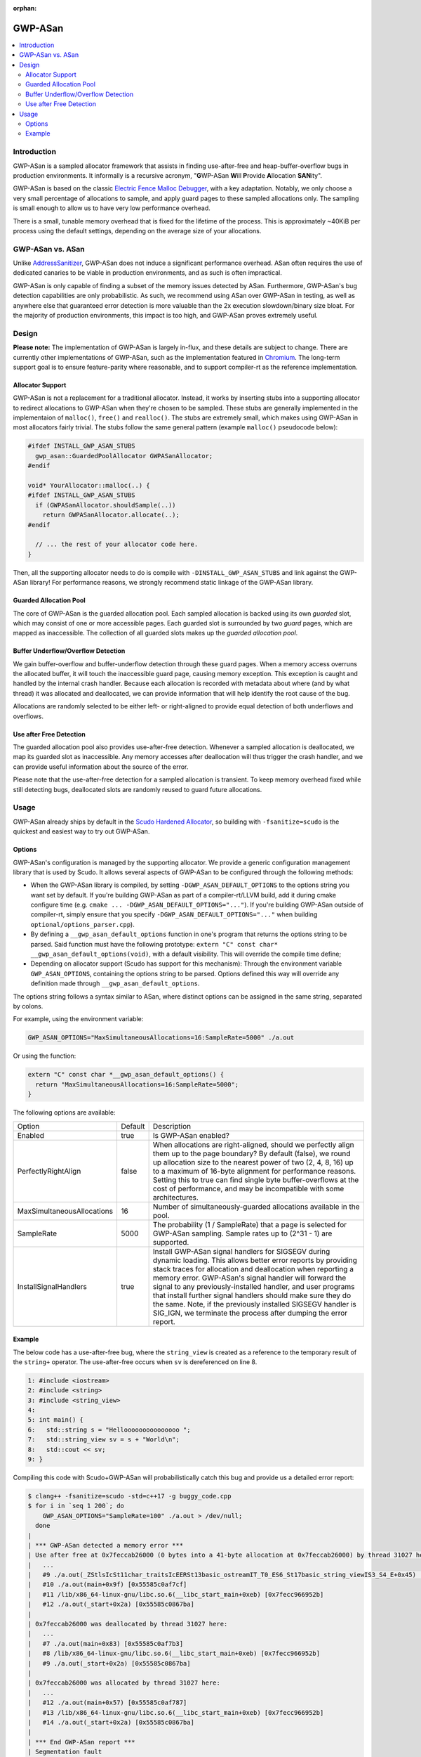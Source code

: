 :orphan:

========
GWP-ASan
========

.. contents::
   :local:
   :depth: 2

Introduction
============

GWP-ASan is a sampled allocator framework that assists in finding use-after-free
and heap-buffer-overflow bugs in production environments. It informally is a
recursive acronym, "**G**\WP-ASan **W**\ill **P**\rovide **A**\llocation
**SAN**\ity".

GWP-ASan is based on the classic
`Electric Fence Malloc Debugger <https://linux.die.net/man/3/efence>`_, with a
key adaptation. Notably, we only choose a very small percentage of allocations
to sample, and apply guard pages to these sampled allocations only. The sampling
is small enough to allow us to have very low performance overhead.

There is a small, tunable memory overhead that is fixed for the lifetime of the
process. This is approximately ~40KiB per process using the default settings,
depending on the average size of your allocations.

GWP-ASan vs. ASan
=================

Unlike `AddressSanitizer <https://clang.llvm.org/docs/AddressSanitizer.html>`_,
GWP-ASan does not induce a significant performance overhead. ASan often requires
the use of dedicated canaries to be viable in production environments, and as
such is often impractical.

GWP-ASan is only capable of finding a subset of the memory issues detected by
ASan. Furthermore, GWP-ASan's bug detection capabilities are only probabilistic.
As such, we recommend using ASan over GWP-ASan in testing, as well as anywhere
else that guaranteed error detection is more valuable than the 2x execution
slowdown/binary size bloat. For the majority of production environments, this
impact is too high, and GWP-ASan proves extremely useful.

Design
======

**Please note:** The implementation of GWP-ASan is largely in-flux, and these
details are subject to change. There are currently other implementations of
GWP-ASan, such as the implementation featured in
`Chromium <https://cs.chromium.org/chromium/src/components/gwp_asan/>`_. The
long-term support goal is to ensure feature-parity where reasonable, and to
support compiler-rt as the reference implementation.

Allocator Support
-----------------

GWP-ASan is not a replacement for a traditional allocator. Instead, it works by
inserting stubs into a supporting allocator to redirect allocations to GWP-ASan
when they're chosen to be sampled. These stubs are generally implemented in the
implementaion of ``malloc()``, ``free()`` and ``realloc()``. The stubs are
extremely small, which makes using GWP-ASan in most allocators fairly trivial.
The stubs follow the same general pattern (example ``malloc()`` pseudocode
below):

.. code:: cpp

  #ifdef INSTALL_GWP_ASAN_STUBS
    gwp_asan::GuardedPoolAllocator GWPASanAllocator;
  #endif

  void* YourAllocator::malloc(..) {
  #ifdef INSTALL_GWP_ASAN_STUBS
    if (GWPASanAllocator.shouldSample(..))
      return GWPASanAllocator.allocate(..);
  #endif

    // ... the rest of your allocator code here.
  }

Then, all the supporting allocator needs to do is compile with
``-DINSTALL_GWP_ASAN_STUBS`` and link against the GWP-ASan library! For
performance reasons, we strongly recommend static linkage of the GWP-ASan
library.

Guarded Allocation Pool
-----------------------

The core of GWP-ASan is the guarded allocation pool. Each sampled allocation is
backed using its own *guarded* slot, which may consist of one or more accessible
pages. Each guarded slot is surrounded by two *guard* pages, which are mapped as
inaccessible. The collection of all guarded slots makes up the *guarded
allocation pool*.

Buffer Underflow/Overflow Detection
-----------------------------------

We gain buffer-overflow and buffer-underflow detection through these guard
pages. When a memory access overruns the allocated buffer, it will touch the
inaccessible guard page, causing memory exception. This exception is caught and
handled by the internal crash handler. Because each allocation is recorded with
metadata about where (and by what thread) it was allocated and deallocated, we
can provide information that will help identify the root cause of the bug.

Allocations are randomly selected to be either left- or right-aligned to provide
equal detection of both underflows and overflows.

Use after Free Detection
------------------------

The guarded allocation pool also provides use-after-free detection. Whenever a
sampled allocation is deallocated, we map its guarded slot as inaccessible. Any
memory accesses after deallocation will thus trigger the crash handler, and we
can provide useful information about the source of the error.

Please note that the use-after-free detection for a sampled allocation is
transient. To keep memory overhead fixed while still detecting bugs, deallocated
slots are randomly reused to guard future allocations.

Usage
=====

GWP-ASan already ships by default in the
`Scudo Hardened Allocator <https://llvm.org/docs/ScudoHardenedAllocator.html>`_,
so building with ``-fsanitize=scudo`` is the quickest and easiest way to try out
GWP-ASan.

Options
-------

GWP-ASan's configuration is managed by the supporting allocator. We provide a
generic configuration management library that is used by Scudo. It allows
several aspects of GWP-ASan to be configured through the following methods:

- When the GWP-ASan library is compiled, by setting
  ``-DGWP_ASAN_DEFAULT_OPTIONS`` to the options string you want set by default.
  If you're building GWP-ASan as part of a compiler-rt/LLVM build, add it during
  cmake configure time (e.g. ``cmake ... -DGWP_ASAN_DEFAULT_OPTIONS="..."``). If
  you're building GWP-ASan outside of compiler-rt, simply ensure that you
  specify ``-DGWP_ASAN_DEFAULT_OPTIONS="..."`` when building
  ``optional/options_parser.cpp``).

- By defining a ``__gwp_asan_default_options`` function in one's program that
  returns the options string to be parsed. Said function must have the following
  prototype: ``extern "C" const char* __gwp_asan_default_options(void)``, with a
  default visibility. This will override the compile time define;

- Depending on allocator support (Scudo has support for this mechanism): Through
  the environment variable ``GWP_ASAN_OPTIONS``, containing the options string
  to be parsed. Options defined this way will override any definition made
  through ``__gwp_asan_default_options``.

The options string follows a syntax similar to ASan, where distinct options
can be assigned in the same string, separated by colons.

For example, using the environment variable:

.. code:: console

  GWP_ASAN_OPTIONS="MaxSimultaneousAllocations=16:SampleRate=5000" ./a.out

Or using the function:

.. code:: cpp

  extern "C" const char *__gwp_asan_default_options() {
    return "MaxSimultaneousAllocations=16:SampleRate=5000";
  }

The following options are available:

+----------------------------+---------+--------------------------------------------------------------------------------+
| Option                     | Default | Description                                                                    |
+----------------------------+---------+--------------------------------------------------------------------------------+
| Enabled                    | true    | Is GWP-ASan enabled?                                                           |
+----------------------------+---------+--------------------------------------------------------------------------------+
| PerfectlyRightAlign        | false   | When allocations are right-aligned, should we perfectly align them up to the   |
|                            |         | page boundary? By default (false), we round up allocation size to the nearest  |
|                            |         | power of two (2, 4, 8, 16) up to a maximum of 16-byte alignment for            |
|                            |         | performance reasons. Setting this to true can find single byte                 |
|                            |         | buffer-overflows at the cost of performance, and may be incompatible with      |
|                            |         | some architectures.                                                            |
+----------------------------+---------+--------------------------------------------------------------------------------+
| MaxSimultaneousAllocations | 16      | Number of simultaneously-guarded allocations available in the pool.            |
+----------------------------+---------+--------------------------------------------------------------------------------+
| SampleRate                 | 5000    | The probability (1 / SampleRate) that a page is selected for GWP-ASan          |
|                            |         | sampling. Sample rates up to (2^31 - 1) are supported.                         |
+----------------------------+---------+--------------------------------------------------------------------------------+
| InstallSignalHandlers      | true    | Install GWP-ASan signal handlers for SIGSEGV during dynamic loading. This      |
|                            |         | allows better error reports by providing stack traces for allocation and       |
|                            |         | deallocation when reporting a memory error. GWP-ASan's signal handler will     |
|                            |         | forward the signal to any previously-installed handler, and user programs      |
|                            |         | that install further signal handlers should make sure they do the same. Note,  |
|                            |         | if the previously installed SIGSEGV handler is SIG_IGN, we terminate the       |
|                            |         | process after dumping the error report.                                        |
+----------------------------+---------+--------------------------------------------------------------------------------+

Example
-------

The below code has a use-after-free bug, where the ``string_view`` is created as
a reference to the temporary result of the ``string+`` operator. The
use-after-free occurs when ``sv`` is dereferenced on line 8.

.. code:: cpp

  1: #include <iostream>
  2: #include <string>
  3: #include <string_view>
  4:
  5: int main() {
  6:   std::string s = "Hellooooooooooooooo ";
  7:   std::string_view sv = s + "World\n";
  8:   std::cout << sv;
  9: }

Compiling this code with Scudo+GWP-ASan will probabilistically catch this bug
and provide us a detailed error report:

.. code:: console

  $ clang++ -fsanitize=scudo -std=c++17 -g buggy_code.cpp
  $ for i in `seq 1 200`; do
      GWP_ASAN_OPTIONS="SampleRate=100" ./a.out > /dev/null;
    done
  |
  | *** GWP-ASan detected a memory error ***
  | Use after free at 0x7feccab26000 (0 bytes into a 41-byte allocation at 0x7feccab26000) by thread 31027 here:
  |   ...
  |   #9 ./a.out(_ZStlsIcSt11char_traitsIcEERSt13basic_ostreamIT_T0_ES6_St17basic_string_viewIS3_S4_E+0x45) [0x55585c0afa55]
  |   #10 ./a.out(main+0x9f) [0x55585c0af7cf]
  |   #11 /lib/x86_64-linux-gnu/libc.so.6(__libc_start_main+0xeb) [0x7fecc966952b]
  |   #12 ./a.out(_start+0x2a) [0x55585c0867ba]
  |
  | 0x7feccab26000 was deallocated by thread 31027 here:
  |   ...
  |   #7 ./a.out(main+0x83) [0x55585c0af7b3]
  |   #8 /lib/x86_64-linux-gnu/libc.so.6(__libc_start_main+0xeb) [0x7fecc966952b]
  |   #9 ./a.out(_start+0x2a) [0x55585c0867ba]
  |
  | 0x7feccab26000 was allocated by thread 31027 here:
  |   ...
  |   #12 ./a.out(main+0x57) [0x55585c0af787]
  |   #13 /lib/x86_64-linux-gnu/libc.so.6(__libc_start_main+0xeb) [0x7fecc966952b]
  |   #14 ./a.out(_start+0x2a) [0x55585c0867ba]
  |
  | *** End GWP-ASan report ***
  | Segmentation fault

To symbolize these stack traces, some care has to be taken. Scudo currently uses
GNU's ``backtrace_symbols()`` from ``<execinfo.h>`` to unwind. The unwinder
provides human-readable stack traces in ``function+offset`` form, rather than
the normal ``binary+offset`` form. In order to use addr2line or similar tools to
recover the exact line number, we must convert the ``function+offset`` to
``binary+offset``. A helper script is available at
``compiler-rt/lib/gwp_asan/scripts/symbolize.sh``. Using this script will
attempt to symbolize each possible line, falling back to the previous output if
anything fails. This results in the following output:

.. code:: console

  $ cat my_gwp_asan_error.txt | symbolize.sh
  |
  | *** GWP-ASan detected a memory error ***
  | Use after free at 0x7feccab26000 (0 bytes into a 41-byte allocation at 0x7feccab26000) by thread 31027 here:
  | ...
  | #9 /usr/lib/gcc/x86_64-linux-gnu/8.0.1/../../../../include/c++/8.0.1/string_view:547
  | #10 /tmp/buggy_code.cpp:8
  |
  | 0x7feccab26000 was deallocated by thread 31027 here:
  | ...
  | #7 /tmp/buggy_code.cpp:8
  | #8 /lib/x86_64-linux-gnu/libc.so.6(__libc_start_main+0xeb) [0x7fecc966952b]
  | #9 ./a.out(_start+0x2a) [0x55585c0867ba]
  |
  | 0x7feccab26000 was allocated by thread 31027 here:
  | ...
  | #12 /tmp/buggy_code.cpp:7
  | #13 /lib/x86_64-linux-gnu/libc.so.6(__libc_start_main+0xeb) [0x7fecc966952b]
  | #14 ./a.out(_start+0x2a) [0x55585c0867ba]
  |
  | *** End GWP-ASan report ***
  | Segmentation fault
